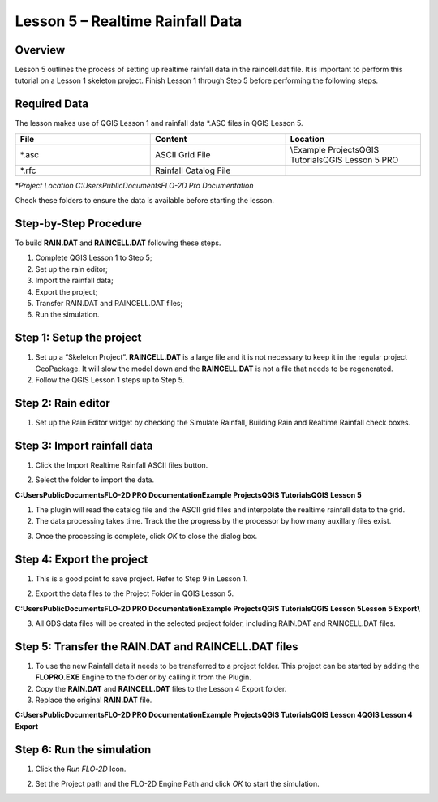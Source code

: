 Lesson 5 – Realtime Rainfall Data
=================================

.. _overview-6:

Overview
________

Lesson 5 outlines the process of setting up realtime rainfall data in the raincell.dat file.
It is important to perform this tutorial on a Lesson 1 skeleton project.
Finish Lesson 1 through Step 5 before performing the following steps.

.. _required-data-6:

Required Data
_____________

The lesson makes use of QGIS Lesson 1 and rainfall data \*.ASC files in QGIS Lesson 5.

.. list-table::
   :widths: 33 33 33
   :header-rows: 0


   * - **File**
     - **Content**
     - **Location**

   * - \*.asc
     - ASCII Grid File
     - \\Example Projects\QGIS Tutorials\QGIS Lesson 5 PRO

   * - \*.rfc
     - Rainfall Catalog File
     -


\*\ *Project Location C:\Users\Public\Documents\FLO-2D Pro Documentation*

Check these folders to ensure the data is available before starting the lesson.

.. _step-by-step-procedure-6:

Step-by-Step Procedure
______________________

To build **RAIN.DAT** and **RAINCELL.DAT** following these steps.

1. Complete QGIS Lesson 1 to Step 5;

2. Set up the rain editor;

3. Import the rainfall data;

4. Export the project;

5. Transfer RAIN.DAT and RAINCELL.DAT files;

6. Run the simulation.

Step 1: Setup the project
_________________________

1. Set up a “Skeleton Project”.
   **RAINCELL.DAT** is a large file and it is not necessary to keep it in the regular project GeoPackage.
   It will slow the model down and the **RAINCELL.DAT** is not a file that needs to be regenerated.

2. Follow the QGIS Lesson 1 steps up to Step 5.

Step 2: Rain editor
___________________

1. Set up the Rain Editor widget by checking the Simulate Rainfall, Building Rain and Realtime Rainfall check boxes.

.. image:: ../img/Workshop/Worksh132.png


Step 3: Import rainfall data
____________________________

1. Click the Import Realtime Rainfall ASCII files button.

.. image:: ../img/Workshop/Worksh133.png


2. Select the folder to import the data.

**C:\Users\Public\Documents\FLO-2D PRO Documentation\Example Projects\QGIS Tutorials\QGIS Lesson 5**

1. The plugin will read the catalog file and the ASCII grid files and interpolate the realtime rainfall data to the grid.

2. The data processing takes time.
   Track the the progress by the processor by how many auxillary files exist.

.. image:: ../img/Workshop/Worksh134.png


3. Once the processing is complete, click *OK* to close the dialog box.

.. image:: ../img/Workshop/Worksh135.png


.. _step-4-export-the-project-1:

Step 4: Export the project
__________________________

1. This is a good point to save project.
   Refer to Step 9 in Lesson 1.

.. image:: ../img/Workshop/Worksh083.png


2. Export the data files to the Project Folder in QGIS Lesson 5.

.. image:: ../img/Workshop/Worksh021.png


**C:\Users\Public\Documents\FLO-2D PRO Documentation\Example Projects\QGIS Tutorials\QGIS Lesson 5\Lesson 5 Export\\**

3. All GDS data files will be created in the selected project folder, including RAIN.DAT and RAINCELL.DAT files.

.. image:: ../img/Workshop/Worksh136.png


Step 5: Transfer the RAIN.DAT and RAINCELL.DAT files
____________________________________________________

1. To use the new Rainfall data it needs to be transferred to a project folder.
   This project can be started by adding the **FLOPRO.EXE** Engine to the folder or by calling it from the Plugin.

2. Copy the **RAIN.DAT** and **RAINCELL.DAT** files to the Lesson 4 Export folder.

3. Replace the original **RAIN.DAT** file.

**C:\Users\Public\Documents\FLO-2D PRO Documentation\Example Projects\QGIS Tutorials\QGIS Lesson 4\QGIS Lesson 4 Export**

.. image:: ../img/Workshop/Worksh137.png


Step 6: Run the simulation
__________________________

1. Click the *Run FLO-2D* Icon.

.. image:: ../img/Workshop/Worksh005.png


2. Set the Project path and the FLO-2D Engine Path and click *OK* to start the simulation.

.. image:: ../img/Workshop/Worksh138.png